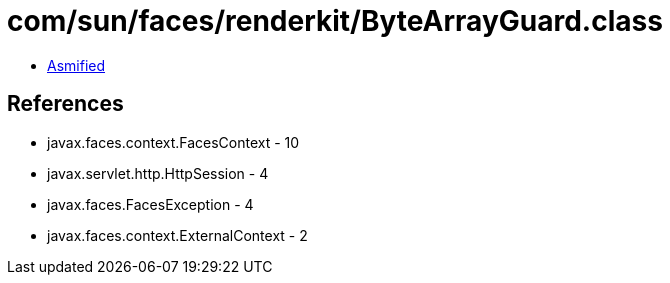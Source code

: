 = com/sun/faces/renderkit/ByteArrayGuard.class

 - link:ByteArrayGuard-asmified.java[Asmified]

== References

 - javax.faces.context.FacesContext - 10
 - javax.servlet.http.HttpSession - 4
 - javax.faces.FacesException - 4
 - javax.faces.context.ExternalContext - 2
